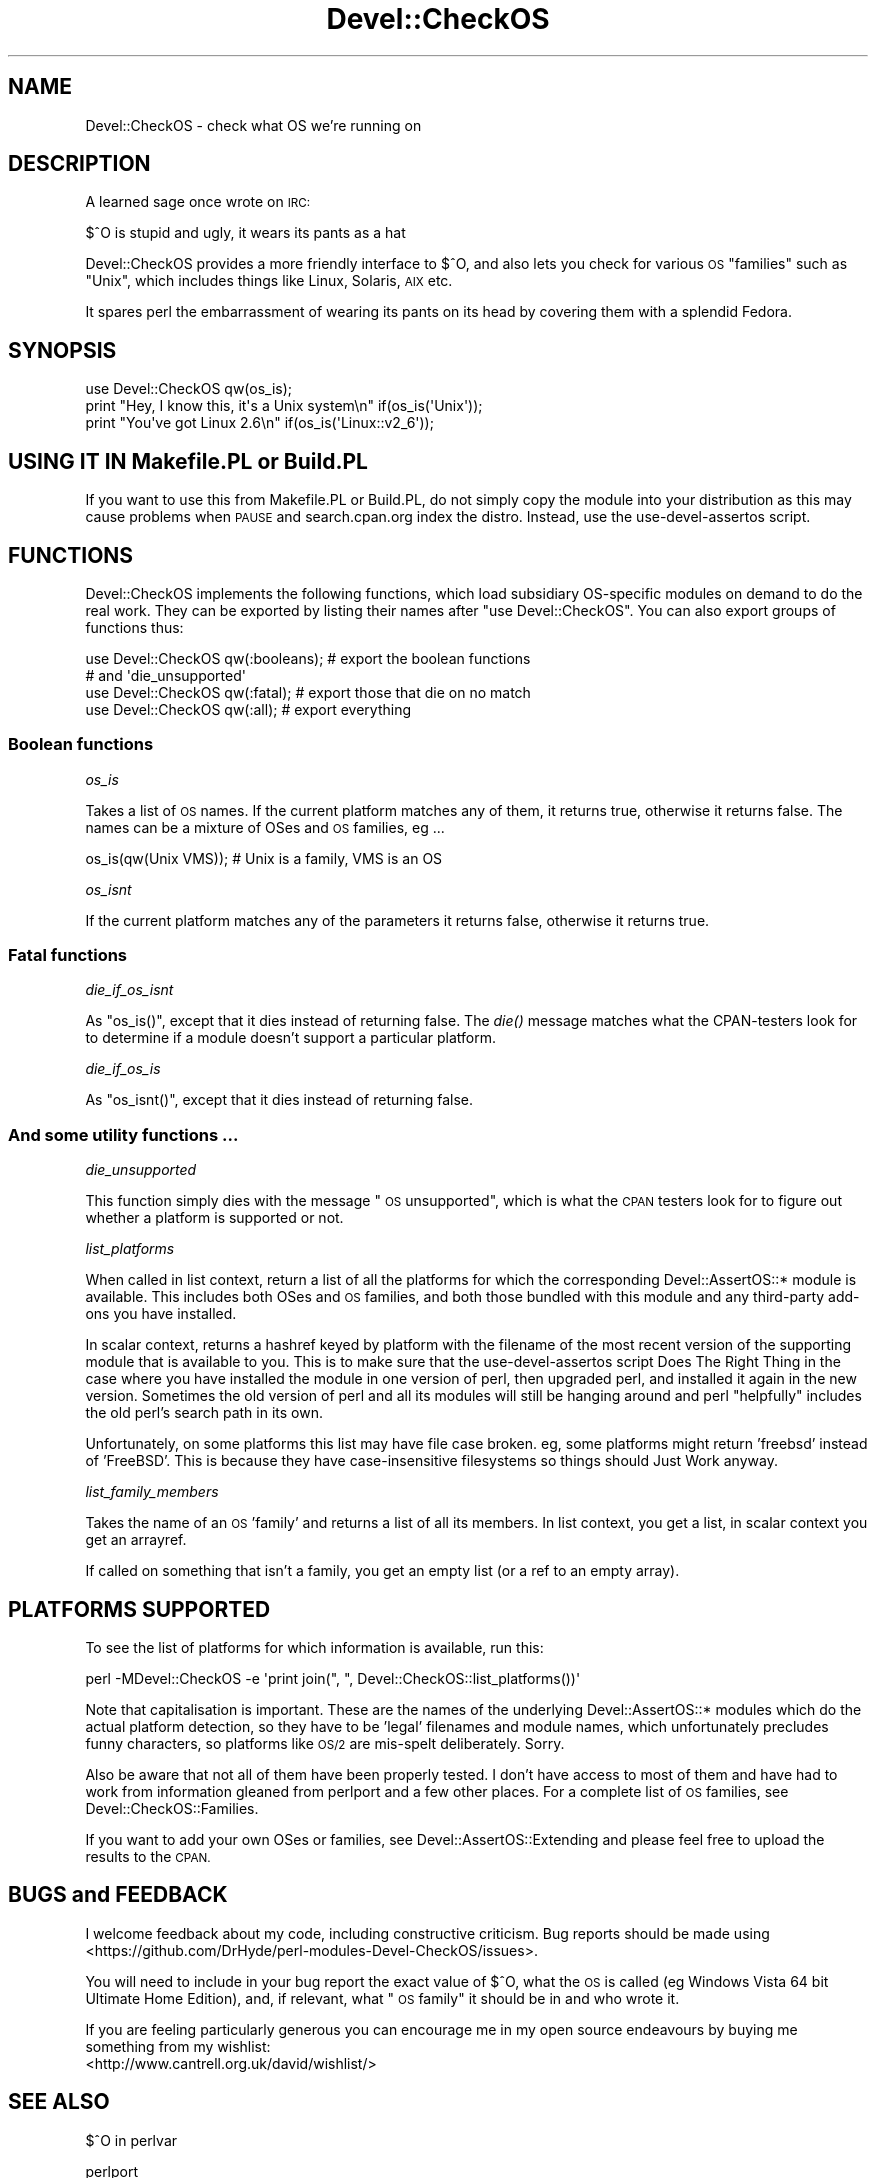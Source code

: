 .\" Automatically generated by Pod::Man 4.09 (Pod::Simple 3.35)
.\"
.\" Standard preamble:
.\" ========================================================================
.de Sp \" Vertical space (when we can't use .PP)
.if t .sp .5v
.if n .sp
..
.de Vb \" Begin verbatim text
.ft CW
.nf
.ne \\$1
..
.de Ve \" End verbatim text
.ft R
.fi
..
.\" Set up some character translations and predefined strings.  \*(-- will
.\" give an unbreakable dash, \*(PI will give pi, \*(L" will give a left
.\" double quote, and \*(R" will give a right double quote.  \*(C+ will
.\" give a nicer C++.  Capital omega is used to do unbreakable dashes and
.\" therefore won't be available.  \*(C` and \*(C' expand to `' in nroff,
.\" nothing in troff, for use with C<>.
.tr \(*W-
.ds C+ C\v'-.1v'\h'-1p'\s-2+\h'-1p'+\s0\v'.1v'\h'-1p'
.ie n \{\
.    ds -- \(*W-
.    ds PI pi
.    if (\n(.H=4u)&(1m=24u) .ds -- \(*W\h'-12u'\(*W\h'-12u'-\" diablo 10 pitch
.    if (\n(.H=4u)&(1m=20u) .ds -- \(*W\h'-12u'\(*W\h'-8u'-\"  diablo 12 pitch
.    ds L" ""
.    ds R" ""
.    ds C` ""
.    ds C' ""
'br\}
.el\{\
.    ds -- \|\(em\|
.    ds PI \(*p
.    ds L" ``
.    ds R" ''
.    ds C`
.    ds C'
'br\}
.\"
.\" Escape single quotes in literal strings from groff's Unicode transform.
.ie \n(.g .ds Aq \(aq
.el       .ds Aq '
.\"
.\" If the F register is >0, we'll generate index entries on stderr for
.\" titles (.TH), headers (.SH), subsections (.SS), items (.Ip), and index
.\" entries marked with X<> in POD.  Of course, you'll have to process the
.\" output yourself in some meaningful fashion.
.\"
.\" Avoid warning from groff about undefined register 'F'.
.de IX
..
.if !\nF .nr F 0
.if \nF>0 \{\
.    de IX
.    tm Index:\\$1\t\\n%\t"\\$2"
..
.    if !\nF==2 \{\
.        nr % 0
.        nr F 2
.    \}
.\}
.\" ========================================================================
.\"
.IX Title "Devel::CheckOS 3pm"
.TH Devel::CheckOS 3pm "2020-02-15" "perl v5.26.1" "User Contributed Perl Documentation"
.\" For nroff, turn off justification.  Always turn off hyphenation; it makes
.\" way too many mistakes in technical documents.
.if n .ad l
.nh
.SH "NAME"
Devel::CheckOS \- check what OS we're running on
.SH "DESCRIPTION"
.IX Header "DESCRIPTION"
A learned sage once wrote on \s-1IRC:\s0
.PP
.Vb 1
\&   $^O is stupid and ugly, it wears its pants as a hat
.Ve
.PP
Devel::CheckOS provides a more friendly interface to $^O, and also lets
you check for various \s-1OS\s0 \*(L"families\*(R" such as \*(L"Unix\*(R", which includes things
like Linux, Solaris, \s-1AIX\s0 etc.
.PP
It spares perl the embarrassment of wearing its pants on its head by
covering them with a splendid Fedora.
.SH "SYNOPSIS"
.IX Header "SYNOPSIS"
.Vb 2
\&    use Devel::CheckOS qw(os_is);
\&    print "Hey, I know this, it\*(Aqs a Unix system\en" if(os_is(\*(AqUnix\*(Aq));
\&
\&    print "You\*(Aqve got Linux 2.6\en" if(os_is(\*(AqLinux::v2_6\*(Aq));
.Ve
.SH "USING IT IN Makefile.PL or Build.PL"
.IX Header "USING IT IN Makefile.PL or Build.PL"
If you want to use this from Makefile.PL or Build.PL, do
not simply copy the module into your distribution as this may cause
problems when \s-1PAUSE\s0 and search.cpan.org index the distro.  Instead, use
the use-devel-assertos script.
.SH "FUNCTIONS"
.IX Header "FUNCTIONS"
Devel::CheckOS implements the following functions, which load subsidiary
OS-specific modules on demand to do the real work.  They can be exported
by listing their names after \f(CW\*(C`use Devel::CheckOS\*(C'\fR.  You can also export
groups of functions thus:
.PP
.Vb 2
\&    use Devel::CheckOS qw(:booleans); # export the boolean functions
\&                                      # and \*(Aqdie_unsupported\*(Aq
\&    
\&    use Devel::CheckOS qw(:fatal);    # export those that die on no match
\&
\&    use Devel::CheckOS qw(:all);      # export everything
.Ve
.SS "Boolean functions"
.IX Subsection "Boolean functions"
\fIos_is\fR
.IX Subsection "os_is"
.PP
Takes a list of \s-1OS\s0 names.  If the current platform matches any of them,
it returns true, otherwise it returns false.  The names can be a mixture
of OSes and \s-1OS\s0 families, eg ...
.PP
.Vb 1
\&    os_is(qw(Unix VMS)); # Unix is a family, VMS is an OS
.Ve
.PP
\fIos_isnt\fR
.IX Subsection "os_isnt"
.PP
If the current platform matches any of the parameters it returns false,
otherwise it returns true.
.SS "Fatal functions"
.IX Subsection "Fatal functions"
\fIdie_if_os_isnt\fR
.IX Subsection "die_if_os_isnt"
.PP
As \f(CW\*(C`os_is()\*(C'\fR, except that it dies instead of returning false.  The \fIdie()\fR
message matches what the CPAN-testers look for to determine if a module
doesn't support a particular platform.
.PP
\fIdie_if_os_is\fR
.IX Subsection "die_if_os_is"
.PP
As \f(CW\*(C`os_isnt()\*(C'\fR, except that it dies instead of returning false.
.SS "And some utility functions ..."
.IX Subsection "And some utility functions ..."
\fIdie_unsupported\fR
.IX Subsection "die_unsupported"
.PP
This function simply dies with the message \*(L"\s-1OS\s0 unsupported\*(R", which is what
the \s-1CPAN\s0 testers look for to figure out whether a platform is supported or
not.
.PP
\fIlist_platforms\fR
.IX Subsection "list_platforms"
.PP
When called in list context,
return a list of all the platforms for which the corresponding
Devel::AssertOS::* module is available.  This includes both OSes and \s-1OS\s0
families, and both those bundled with this module and any third-party
add-ons you have installed.
.PP
In scalar context, returns a hashref keyed by platform with the filename
of the most recent version of the supporting module that is available to you.
This is to make sure that the use-devel-assertos script Does The Right Thing
in the case where you have installed the module in one version of perl, then
upgraded perl, and installed it again in the new version.  Sometimes the old
version of perl and all its modules will still be hanging around and perl
\&\*(L"helpfully\*(R" includes the old perl's search path in its own.
.PP
Unfortunately, on some platforms this list may have file case
broken.  eg, some platforms might return 'freebsd' instead of 'FreeBSD'.
This is because they have case-insensitive filesystems so things
should Just Work anyway.
.PP
\fIlist_family_members\fR
.IX Subsection "list_family_members"
.PP
Takes the name of an \s-1OS\s0 'family' and returns a list of all its members.
In list context, you get a list, in scalar context you get an arrayref.
.PP
If called on something that isn't a family, you get an empty list (or
a ref to an empty array).
.SH "PLATFORMS SUPPORTED"
.IX Header "PLATFORMS SUPPORTED"
To see the list of platforms for which information is available, run this:
.PP
.Vb 1
\&    perl \-MDevel::CheckOS \-e \*(Aqprint join(", ", Devel::CheckOS::list_platforms())\*(Aq
.Ve
.PP
Note that capitalisation is important.  These are the names of the
underlying Devel::AssertOS::* modules
which do the actual platform detection, so they have to
be 'legal' filenames and module names, which unfortunately precludes
funny characters, so platforms like \s-1OS/2\s0 are mis-spelt deliberately.
Sorry.
.PP
Also be aware that not all of them have been properly tested.  I don't
have access to most of them and have had to work from information
gleaned from perlport and a few other places.  For a complete list of
\&\s-1OS\s0 families, see Devel::CheckOS::Families.
.PP
If you want to add your own OSes or families, see Devel::AssertOS::Extending
and please feel free to upload the results to the \s-1CPAN.\s0
.SH "BUGS and FEEDBACK"
.IX Header "BUGS and FEEDBACK"
I welcome feedback about my code, including constructive criticism.
Bug reports should be made using <https://github.com/DrHyde/perl\-modules\-Devel\-CheckOS/issues>.
.PP
You will need to include in your bug report the exact value of $^O, what
the \s-1OS\s0 is called (eg Windows Vista 64 bit Ultimate Home Edition), and,
if relevant, what \*(L"\s-1OS\s0 family\*(R" it should be in and who wrote it.
.PP
If you are feeling particularly generous you can encourage me in my
open source endeavours by buying me something from my wishlist:
  <http://www.cantrell.org.uk/david/wishlist/>
.SH "SEE ALSO"
.IX Header "SEE ALSO"
$^O in perlvar
.PP
perlport
.PP
Devel::AssertOS
.PP
Devel::AssertOS::Extending
.PP
Probe::Perl
.PP
The use-devel-assertos script
.PP
Module::Install::AssertOS
.SH "AUTHOR"
.IX Header "AUTHOR"
David Cantrell <\fIdavid@cantrell.org.uk\fR>
.PP
Thanks to David Golden for the name and ideas about the interface, and
to the cpan-testers-discuss mailing list for prompting me to write it
in the first place.
.PP
Thanks to Ken Williams, from whose Module::Build I lifted some of the
information about what should be in the Unix family.
.PP
Thanks to Billy Abbott for finding some bugs for me on \s-1VMS.\s0
.PP
Thanks to Matt Kraai for information about \s-1QNX.\s0
.PP
Thanks to Kenichi Ishigaki and Gabor Szabo for reporting a bug on Windows,
and to the former for providing a patch.
.PP
Thanks to Paul Green for some information about \s-1VOS.\s0
.PP
Thanks to Yanick Champoux for a patch to let Devel::AssertOS support
negative assertions.
.PP
Thanks to Brian Fraser for adding Android support.
.PP
Thanks to Dale Evans for Debian detection, a bunch of Mac \s-1OS X\s0 specific version
detection modules, and perl 5.6 support.
.PP
Thanks to Graham Knop for fixing a build bug on perl 5.8.
.SH "SOURCE CODE REPOSITORY"
.IX Header "SOURCE CODE REPOSITORY"
<git://github.com/DrHyde/perl\-modules\-Devel\-CheckOS.git>
.SH "COPYRIGHT and LICENCE"
.IX Header "COPYRIGHT and LICENCE"
Copyright 2007\-2020 David Cantrell
.PP
This software is free-as-in-speech software, and may be used, distributed, and modified under the terms of either the \s-1GNU\s0 General Public Licence version 2 or the Artistic Licence. It's up to you which one you use. The full text of the licences can be found in the files \s-1GPL2\s0.txt and \s-1ARTISTIC\s0.txt, respectively.
.SH "HATS"
.IX Header "HATS"
I recommend buying a Fedora from <http://hatsdirect.com/>.
.SH "CONSPIRACY"
.IX Header "CONSPIRACY"
This module is also free-as-in-mason software.
